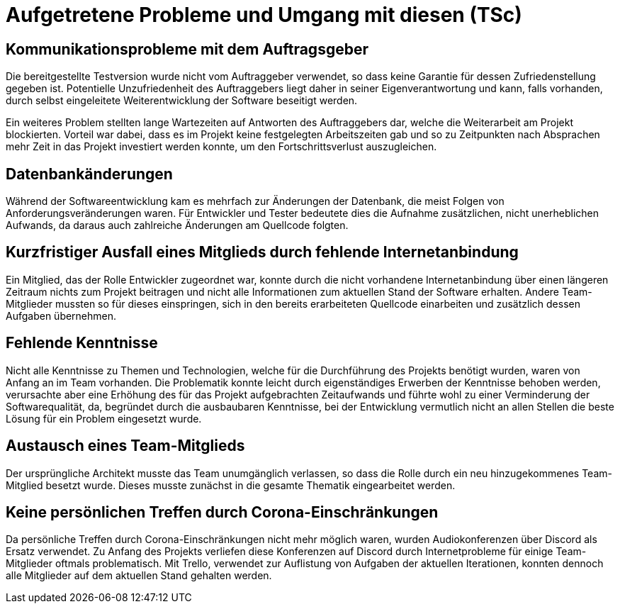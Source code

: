 = Aufgetretene Probleme und Umgang mit diesen (TSc)

== Kommunikationsprobleme mit dem Auftragsgeber

Die bereitgestellte Testversion wurde nicht vom Auftraggeber verwendet, so dass keine Garantie für dessen Zufriedenstellung gegeben ist. Potentielle Unzufriedenheit des Auftraggebers liegt daher in seiner Eigenverantwortung und kann, falls vorhanden, durch selbst eingeleitete Weiterentwicklung der Software beseitigt werden.

Ein weiteres Problem stellten lange Wartezeiten auf Antworten des Auftraggebers dar, welche die Weiterarbeit am Projekt blockierten. Vorteil war dabei, dass es im Projekt keine festgelegten Arbeitszeiten gab und so zu Zeitpunkten nach Absprachen mehr Zeit in das Projekt investiert werden konnte, um den Fortschrittsverlust auszugleichen.

== Datenbankänderungen

Während der Softwareentwicklung kam es mehrfach zur Änderungen der Datenbank, die meist Folgen von Anforderungsveränderungen waren. Für Entwickler und Tester bedeutete dies die Aufnahme zusätzlichen, nicht unerheblichen Aufwands, da daraus auch zahlreiche Änderungen am Quellcode folgten.

== Kurzfristiger Ausfall eines Mitglieds durch fehlende Internetanbindung

Ein Mitglied, das der Rolle Entwickler zugeordnet war, konnte durch die nicht vorhandene Internetanbindung über einen längeren Zeitraum nichts zum Projekt beitragen und nicht alle Informationen zum aktuellen Stand der Software erhalten. Andere Team-Mitglieder mussten so für dieses einspringen, sich in den bereits erarbeiteten Quellcode einarbeiten und zusätzlich dessen Aufgaben übernehmen.

== Fehlende Kenntnisse

Nicht alle Kenntnisse zu Themen und Technologien, welche für die Durchführung des Projekts benötigt wurden, waren von Anfang an im Team vorhanden. Die Problematik konnte leicht durch eigenständiges Erwerben der Kenntnisse behoben werden, verursachte aber eine Erhöhung des für das Projekt aufgebrachten Zeitaufwands und führte wohl zu einer Verminderung der Softwarequalität, da, begründet durch die ausbaubaren Kenntnisse, bei der Entwicklung vermutlich nicht an allen Stellen die beste Lösung für ein Problem eingesetzt wurde.

== Austausch eines Team-Mitglieds

Der ursprüngliche Architekt musste das Team unumgänglich verlassen, so dass die Rolle durch ein neu hinzugekommenes Team-Mitglied besetzt wurde. Dieses musste zunächst in die gesamte Thematik eingearbeitet werden.

== Keine persönlichen Treffen durch Corona-Einschränkungen

Da persönliche Treffen durch Corona-Einschränkungen nicht mehr möglich waren, wurden Audiokonferenzen über Discord als Ersatz verwendet. Zu Anfang des Projekts verliefen diese Konferenzen auf Discord durch Internetprobleme für einige Team-Mitglieder oftmals problematisch. Mit Trello, verwendet zur Auflistung von Aufgaben der aktuellen Iterationen, konnten dennoch alle Mitglieder auf dem aktuellen Stand gehalten werden.